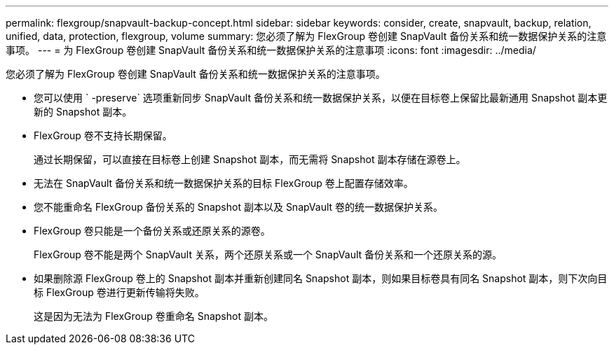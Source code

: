 ---
permalink: flexgroup/snapvault-backup-concept.html 
sidebar: sidebar 
keywords: consider, create, snapvault, backup, relation, unified, data, protection, flexgroup, volume 
summary: 您必须了解为 FlexGroup 卷创建 SnapVault 备份关系和统一数据保护关系的注意事项。 
---
= 为 FlexGroup 卷创建 SnapVault 备份关系和统一数据保护关系的注意事项
:icons: font
:imagesdir: ../media/


[role="lead"]
您必须了解为 FlexGroup 卷创建 SnapVault 备份关系和统一数据保护关系的注意事项。

* 您可以使用 ` -preserve` 选项重新同步 SnapVault 备份关系和统一数据保护关系，以便在目标卷上保留比最新通用 Snapshot 副本更新的 Snapshot 副本。
* FlexGroup 卷不支持长期保留。
+
通过长期保留，可以直接在目标卷上创建 Snapshot 副本，而无需将 Snapshot 副本存储在源卷上。

* 无法在 SnapVault 备份关系和统一数据保护关系的目标 FlexGroup 卷上配置存储效率。
* 您不能重命名 FlexGroup 备份关系的 Snapshot 副本以及 SnapVault 卷的统一数据保护关系。
* FlexGroup 卷只能是一个备份关系或还原关系的源卷。
+
FlexGroup 卷不能是两个 SnapVault 关系，两个还原关系或一个 SnapVault 备份关系和一个还原关系的源。

* 如果删除源 FlexGroup 卷上的 Snapshot 副本并重新创建同名 Snapshot 副本，则如果目标卷具有同名 Snapshot 副本，则下次向目标 FlexGroup 卷进行更新传输将失败。
+
这是因为无法为 FlexGroup 卷重命名 Snapshot 副本。


